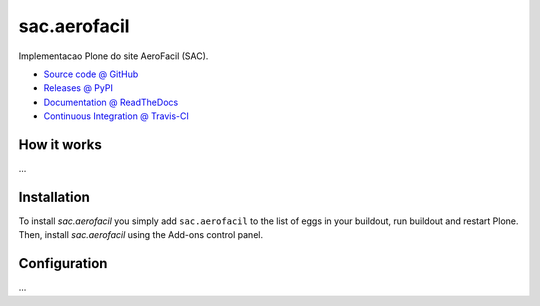 ====================
sac.aerofacil
====================

Implementacao Plone do site AeroFacil (SAC).

* `Source code @ GitHub <https://github.com/davilima6/sac.aerofacil>`_
* `Releases @ PyPI <http://pypi.python.org/pypi/sac.aerofacil>`_
* `Documentation @ ReadTheDocs <http://sacaerofacil.readthedocs.org>`_
* `Continuous Integration @ Travis-CI <http://travis-ci.org/davilima6/sac.aerofacil>`_

How it works
============

...


Installation
============

To install `sac.aerofacil` you simply add ``sac.aerofacil``
to the list of eggs in your buildout, run buildout and restart Plone.
Then, install `sac.aerofacil` using the Add-ons control panel.


Configuration
=============

...

